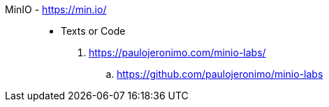 [#minio]#MinIO# - https://min.io/::
* Texts or Code
. https://paulojeronimo.com/minio-labs/
.. https://github.com/paulojeronimo/minio-labs
